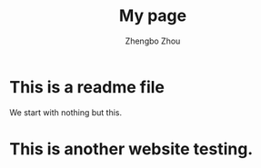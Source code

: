 #+title: My page 
#+author: Zhengbo Zhou 

* This is a readme file 
We start with nothing but this. 

* This is another website testing. 
